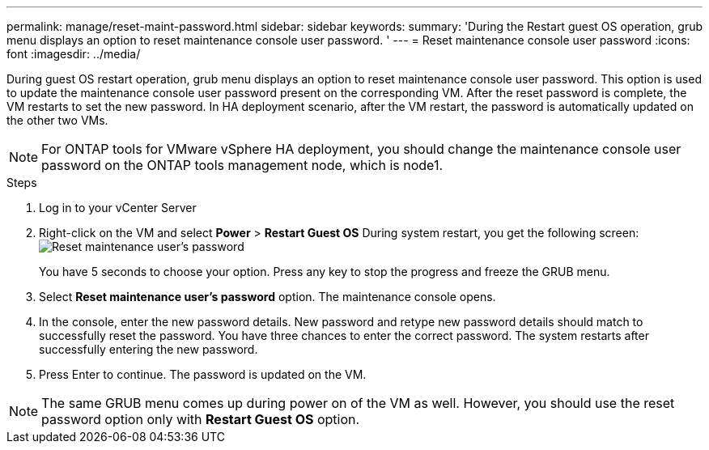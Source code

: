 ---
permalink: manage/reset-maint-password.html
sidebar: sidebar
keywords:
summary: 'During the Restart guest OS operation, grub menu displays an option to reset maintenance console user password. '
---
= Reset maintenance console user password 
:icons: font
:imagesdir: ../media/

[.lead]
During guest OS restart operation, grub menu displays an option to reset maintenance console user password. 
This option is used to update the maintenance console user password present on the corresponding VM. After the reset password is complete, the VM restarts to set the new password. In HA deployment scenario, after the VM restart, the password is automatically updated on the other two VMs. 

[NOTE]
For ONTAP tools for VMware vSphere HA deployment, you should change the maintenance console user password on the ONTAP tools management node, which is node1.

.Steps

. Log in to your vCenter Server
. Right-click on the VM and select *Power* > *Restart Guest OS* 
During system restart, you get the following screen:
image:../media/maint-console-password.png[Reset maintenance user's password]
+
You have 5 seconds to choose your option. Press any key to stop the progress and freeze the GRUB menu.
. Select *Reset maintenance user's password* option. The maintenance console opens.
. In the console, enter the new password details. New password and retype new password details should match to successfully reset the password. You have three chances to enter the correct password. The system restarts after successfully entering the new password.
. Press Enter to continue.
The password is updated on the VM.

[NOTE]
The same GRUB menu comes up during power on of the VM as well. However, you should use the reset password option only with *Restart Guest OS* option.